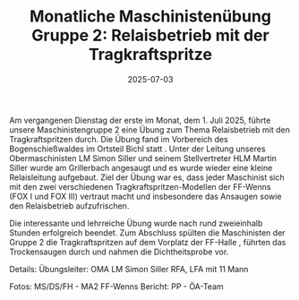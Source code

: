 #+TITLE: Monatliche Maschinistenübung Gruppe 2: Relaisbetrieb mit der Tragkraftspritze
#+DATE: 2025-07-03
#+FACEBOOK_URL: https://facebook.com/ffwenns/posts/1111732484322536


Am vergangenen Dienstag der erste im Monat, dem 1. Juli 2025, führte unsere Maschinistengruppe 2 eine Übung zum Thema Relaisbetrieb mit den Tragkraftspritzen durch. Die Übung fand im Vorbereich des Bogenschießwaldes im Ortsteil Bichl statt . Unter der Leitung unseres Obermaschinisten LM Simon Siller und seinem Stellvertreter HLM Martin Siller wurde am Grillerbach angesaugt und es wurde wieder eine kleine Relaisleitung aufgebaut. Ziel der Übung war es, dass jeder Maschinist sich mit den zwei verschiedenen Tragkraftspritzen-Modellen der FF-Wenns (FOX I und FOX III) vertraut macht und insbesondere das Ansaugen sowie den Relaisbetrieb aufzufrischen. 

Die interessante und lehrreiche Übung wurde nach rund zweieinhalb Stunden erfolgreich beendet. Zum Abschluss spülten die Maschinisten der Gruppe 2 die Tragkraftspritzen auf dem Vorplatz der FF-Halle , führten das Trockensaugen durch und nahmen die Dichtheitsprobe vor. 

Details:
Übungsleiter: OMA LM Simon Siller
RFA, LFA mit 11 Mann

Fotos: MS/DS/FH - MA2 FF-Wenns
Bericht: PP - ÖA-Team
